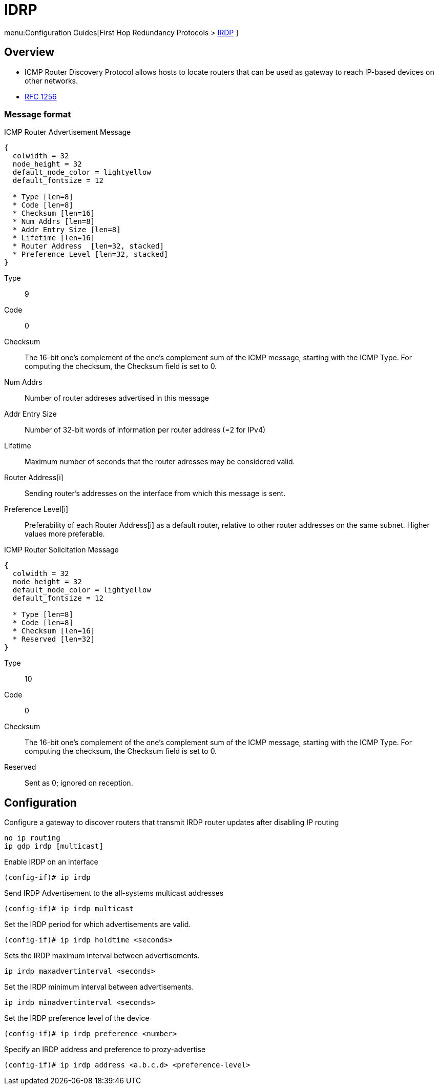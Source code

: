 = IDRP

menu:Configuration Guides[First Hop Redundancy Protocols > http://www.cisco.com/c/en/us/td/docs/ios-xml/ios/ipapp_fhrp/configuration/15-mt/fhp-15-mt-book/fhp-vrrp.html[IRDP] ]

== Overview

- ICMP Router Discovery Protocol allows hosts to locate routers
that can be used as gateway to reach IP-based devices on other networks.

- http://www.ietf.org/rfc/rfc1256.txt[RFC 1256]

=== Message format

.ICMP Router Advertisement Message
["packetdiag", target= 'icmp-router-advertisement']
------
{
  colwidth = 32
  node_height = 32
  default_node_color = lightyellow
  default_fontsize = 12

  * Type [len=8]
  * Code [len=8]
  * Checksum [len=16]
  * Num Addrs [len=8]
  * Addr Entry Size [len=8]
  * Lifetime [len=16]
  * Router Address  [len=32, stacked]
  * Preference Level [len=32, stacked] 
}
------

Type:: 9
Code:: 0
Checksum:: 
The 16-bit one's complement of the one's complement sum of the ICMP message, 
starting with the ICMP Type. 
For computing the checksum, the Checksum field is set to 0. 

Num Addrs:: Number of router addreses advertised in this message 
Addr Entry Size:: Number of 32-bit words of information per router address (=2 for IPv4)
Lifetime:: Maximum number of seconds that the router adresses may be considered valid.
Router Address[i]:: Sending router's addresses on the interface from which this message is sent.
Preference Level[i]:: Preferability of each Router Address[i] as a default router, 
relative to other router addresses on the same subnet. Higher values more preferable.



.ICMP Router Solicitation Message
["packetdiag", target= 'icmp-router-advertisement']
------
{
  colwidth = 32
  node_height = 32
  default_node_color = lightyellow
  default_fontsize = 12

  * Type [len=8]
  * Code [len=8]
  * Checksum [len=16]
  * Reserved [len=32]
}
------

Type:: 10
Code:: 0
Checksum:: 
The 16-bit one's complement of the one's complement sum of the ICMP message, 
starting with the ICMP Type. 
For computing the checksum, the Checksum field is set to 0. 
Reserved:: Sent as 0; ignored on reception.

== Configuration


Configure a gateway to discover routers 
that transmit IRDP router updates after disabling IP routing

----
no ip routing
ip gdp irdp [multicast]
----

Enable IRDP on an interface

----
(config-if)# ip irdp
----

Send IRDP Advertisement to the all-systems multicast addresses

----
(config-if)# ip irdp multicast
----

Set the IRDP period for which advertisements are valid.
----
(config-if)# ip irdp holdtime <seconds>
----

Sets the IRDP maximum interval between advertisements.

----
ip irdp maxadvertinterval <seconds>
----

Set the IRDP minimum interval between advertisements.

----
ip irdp minadvertinterval <seconds>
----

Set the IRDP preference level of the device

----
(config-if)# ip irdp preference <number>
----

Specify an IRDP address and preference to prozy-advertise

----
(config-if)# ip irdp address <a.b.c.d> <preference-level>
----




